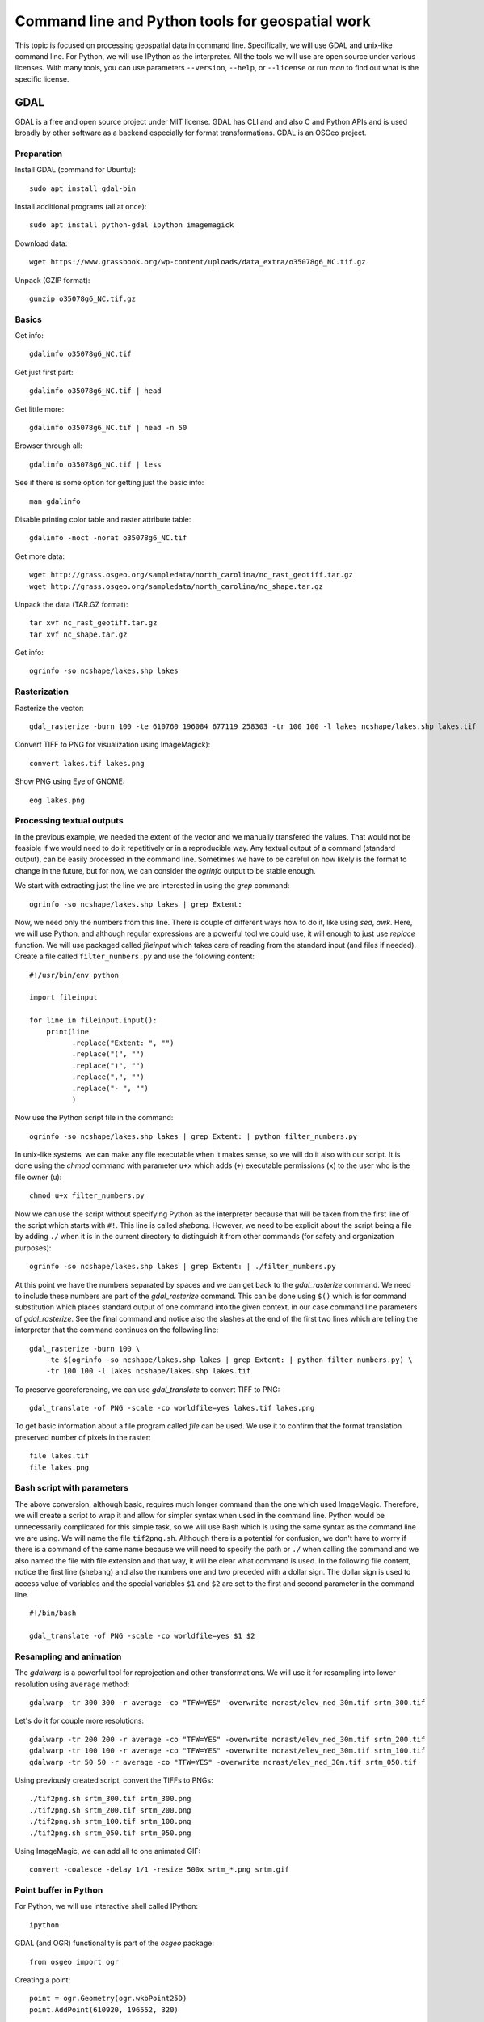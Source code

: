 Command line and Python tools for geospatial work
=================================================

This topic is focused on processing geospatial data in command line.
Specifically, we will use GDAL and unix-like command line.
For Python, we will use IPython as the interpreter.
All the tools we will use are open source under various licenses.
With many tools, you can use parameters ``--version``, ``--help``,
or ``--license`` or run *man* to find out what is the specific license.

GDAL
----

GDAL is a free and open source project under MIT license.
GDAL has CLI and and also C and Python APIs and is used broadly by other
software as a backend especially for format transformations.
GDAL is an OSGeo project.

Preparation
```````````

Install GDAL (command for Ubuntu)::

    sudo apt install gdal-bin

Install additional programs (all at once)::

    sudo apt install python-gdal ipython imagemagick

Download data::

    wget https://www.grassbook.org/wp-content/uploads/data_extra/o35078g6_NC.tif.gz

Unpack (GZIP format)::

    gunzip o35078g6_NC.tif.gz

Basics
``````

Get info::

    gdalinfo o35078g6_NC.tif

Get just first part::

    gdalinfo o35078g6_NC.tif | head

Get little more::

    gdalinfo o35078g6_NC.tif | head -n 50

Browser through all::

    gdalinfo o35078g6_NC.tif | less

See if there is some option for getting just the basic info::

    man gdalinfo

Disable printing color table and raster attribute table::

    gdalinfo -noct -norat o35078g6_NC.tif

Get more data::

    wget http://grass.osgeo.org/sampledata/north_carolina/nc_rast_geotiff.tar.gz
    wget http://grass.osgeo.org/sampledata/north_carolina/nc_shape.tar.gz

Unpack the data (TAR.GZ format)::

    tar xvf nc_rast_geotiff.tar.gz
    tar xvf nc_shape.tar.gz

Get info::

    ogrinfo -so ncshape/lakes.shp lakes

Rasterization
`````````````

Rasterize the vector::

    gdal_rasterize -burn 100 -te 610760 196084 677119 258303 -tr 100 100 -l lakes ncshape/lakes.shp lakes.tif

Convert TIFF to PNG for visualization using ImageMagick)::

    convert lakes.tif lakes.png

Show PNG using Eye of GNOME::

    eog lakes.png

Processing textual outputs
``````````````````````````

In the previous example, we needed the extent of the vector and we
manually transfered the values. That would not be feasible if we
would need to do it repetitively or in a reproducible way.
Any textual output of a command (standard output), can be easily
processed in the command line. Sometimes we have to be careful on how
likely is the format to change in the future, but for now, we can
consider the *ogrinfo* output to be stable enough.

We start with extracting just the line we are interested in using
the *grep* command::

    ogrinfo -so ncshape/lakes.shp lakes | grep Extent:

Now, we need only the numbers from this line. There is couple of
different ways how to do it, like using *sed*, *awk*. Here, we will use
Python, and although regular expressions are a powerful tool we could
use, it will enough to just use *replace* function. We will use
packaged called *fileinput* which takes care of reading from the
standard input (and files if needed). Create a file
called ``filter_numbers.py`` and use the following content:

::

    #!/usr/bin/env python

    import fileinput

    for line in fileinput.input():
        print(line
              .replace("Extent: ", "")
              .replace("(", "")
              .replace(")", "")
              .replace(",", "")
              .replace("- ", "")
              )

Now use the Python script file in the command::

    ogrinfo -so ncshape/lakes.shp lakes | grep Extent: | python filter_numbers.py

In unix-like systems, we can make any file executable when it makes
sense, so we will do it also with our script. It is done using the
*chmod* command with parameter ``u+x`` which adds (``+``) executable
permissions (``x``) to the user who is the file owner (``u``)::

    chmod u+x filter_numbers.py

Now we can use the script without specifying Python as the interpreter
because that will be taken from the first line of the script which
starts with ``#!``. This line is called *shebang*.
However, we need to be explicit about the script being a file by
adding ``./`` when it is in the current directory to distinguish it
from other commands (for safety and organization purposes)::

    ogrinfo -so ncshape/lakes.shp lakes | grep Extent: | ./filter_numbers.py

At this point we have the numbers separated by spaces and we can get
back to the *gdal_rasterize* command. We need to include these numbers
are part of the *gdal_rasterize* command. This can be done using
``$()`` which is for command substitution which places standard output
of one command into the given context, in our case command line
parameters of *gdal_rasterize*. See the final command and notice also
the slashes at the end of the first two lines which are telling the
interpreter that the command continues on the following line::

    gdal_rasterize -burn 100 \
        -te $(ogrinfo -so ncshape/lakes.shp lakes | grep Extent: | python filter_numbers.py) \
        -tr 100 100 -l lakes ncshape/lakes.shp lakes.tif

To preserve georeferencing, we can use *gdal_translate* to convert TIFF
to PNG::

    gdal_translate -of PNG -scale -co worldfile=yes lakes.tif lakes.png

To get basic information about a file program called *file* can be used.
We use it to confirm that the format translation preserved number of
pixels in the raster::

    file lakes.tif
    file lakes.png

Bash script with parameters
```````````````````````````

The above conversion, although basic, requires much longer command than
the one which used ImageMagic. Therefore, we will create a script to
wrap it and allow for simpler syntax when used in the command line.
Python would be unnecessarily complicated for this simple task, so we
will use Bash which is using the same syntax as the command line we are
using. We will name the file ``tif2png.sh``. Although there is a
potential for confusion, we don't have to worry if there is a command
of the same name because we will need to specify the path or ``./``
when calling the command and we also named the file with file extension
and that way, it will be clear what command is used. In the following
file content, notice the first line (shebang) and also the numbers one
and two preceded with a dollar sign. The dollar sign is used to access
value of variables and the special variables ``$1`` and ``$2``
are set to the first and second parameter in the command line.

::

    #!/bin/bash

    gdal_translate -of PNG -scale -co worldfile=yes $1 $2

Resampling and animation
````````````````````````

The *gdalwarp* is a powerful tool for reprojection and other
transformations. We will use it for resampling into lower resolution
using ``average`` method::

    gdalwarp -tr 300 300 -r average -co "TFW=YES" -overwrite ncrast/elev_ned_30m.tif srtm_300.tif

Let's do it for couple more resolutions::

    gdalwarp -tr 200 200 -r average -co "TFW=YES" -overwrite ncrast/elev_ned_30m.tif srtm_200.tif
    gdalwarp -tr 100 100 -r average -co "TFW=YES" -overwrite ncrast/elev_ned_30m.tif srtm_100.tif
    gdalwarp -tr 50 50 -r average -co "TFW=YES" -overwrite ncrast/elev_ned_30m.tif srtm_050.tif

Using previously created script, convert the TIFFs to PNGs::

    ./tif2png.sh srtm_300.tif srtm_300.png
    ./tif2png.sh srtm_200.tif srtm_200.png
    ./tif2png.sh srtm_100.tif srtm_100.png
    ./tif2png.sh srtm_050.tif srtm_050.png

Using ImageMagic, we can add all to one animated GIF::

    convert -coalesce -delay 1/1 -resize 500x srtm_*.png srtm.gif

Point buffer in Python
``````````````````````

For Python, we will use interactive shell called IPython::

    ipython

GDAL (and OGR) functionality is part of the *osgeo* package::

    from osgeo import ogr

Creating a point::

    point = ogr.Geometry(ogr.wkbPoint25D)
    point.AddPoint(610920, 196552, 320)

Simple printing of a point object::

    print point

Point as GeoJSON string::

    point.ExportToJson()

Creating a buffer around a point::

    buffer = point.Buffer(200)

To write the GeoJSON to a file, open a file for writing (``'w'``)::

    buffer_file = open('buffer.json', 'w')

Write the GeoJSON string to the file::

    buffer_file.write(buffer.ExportToJson())

Close the file (so that all changes are written to the disk and the
system knows that we finished working with the file)::

    buffer_file.close()

Now it would be good to review content of that file. This can be easily
done in command line using tools such as *cat*, *less*, or *head*.
One of the advantages of IPython is that the command line tools are
actually available using an exclamation mark at the beginning of the
line like in the following example which shows the first 100 characters
from the file::

    !head -c 100 buffer.json

Resources
---------

Texts
`````

* `GDAL at Spatial Ecology <http://spatial-ecology.net/dokuwiki/doku.php?id=wiki:gdal>`_ (collection of tutorials)
* `pktools at Spatial Ecology <http://spatial-ecology.net/dokuwiki/doku.php?id=wiki:pk_tools>`_ (collection of tutorials)
* `Python GDAL/OGR Cookbook <https://pcjericks.github.io/py-gdalogr-cookbook/>`_

Videos
``````

* `An Introduction to GDAL <https://www.youtube.com/watch?v=N_dmiQI1s24>`_ by Robert Simmon (30 mins)
* `Simple raster manipulation using GDAL <https://www.youtube.com/watch?v=ap5Y-UcLDNA>`_ by Simon Marius Mudd (12 mins)
* `Pragmatic GDAL <https://www.youtube.com/watch?v=uM8RQIJmfOk>`_ by Rob Labs (8 mins)

Assignment
----------

Go through the above instructions and examples. For smooth experience,
it is recommended to use NCSU VCL Ubuntu machine, but testing GDAL
on your own computer is highly encouraged.

Then take the part which is resampling the rasters and creating and
animated GIF and create a Bash script which does this procedure without
repeating commands. If possible, include also download of the file and
its unpacking of needed so that your result can be reproduced on any
computer. Submit this file to Moodle.

You may find these two following things useful. For loop in Bash is::

    for FRUIT in apple orange banana
    do
        echo $FRUIT
    done

A sequence of numbers can be generated using *seq*::

    seq -w 50 50 300

It is worth noting that the subcommand syntax above (``$()``) can be
used also in this context::

    for NUM in $(seq -w 50 50 300)
    do
        echo $NUM
    done
